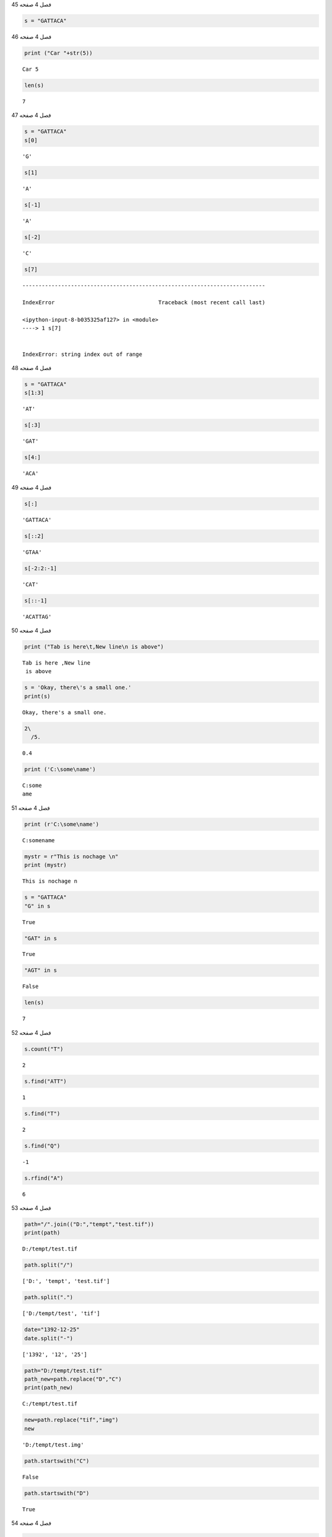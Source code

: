 فصل 4
صفحه 45

.. code:: ipython3

    s = "GATTACA"

فصل 4
صفحه 46

.. code:: ipython3

    print ("Car "+str(5))


.. parsed-literal::

    Car 5
    

.. code:: ipython3

    len(s)




.. parsed-literal::

    7



فصل 4
صفحه 47

.. code:: ipython3

    s = "GATTACA"
    s[0]




.. parsed-literal::

    'G'



.. code:: ipython3

    s[1]




.. parsed-literal::

    'A'



.. code:: ipython3

    s[-1]




.. parsed-literal::

    'A'



.. code:: ipython3

    s[-2]




.. parsed-literal::

    'C'



.. code:: ipython3

    s[7]


::


    ---------------------------------------------------------------------------

    IndexError                                Traceback (most recent call last)

    <ipython-input-8-b035325af127> in <module>
    ----> 1 s[7]
    

    IndexError: string index out of range


فصل 4
صفحه 48

.. code:: ipython3

    s = "GATTACA"
    s[1:3]
    




.. parsed-literal::

    'AT'



.. code:: ipython3

    s[:3]




.. parsed-literal::

    'GAT'



.. code:: ipython3

    s[4:]




.. parsed-literal::

    'ACA'



فصل 4
صفحه 49

.. code:: ipython3

    s[:]




.. parsed-literal::

    'GATTACA'



.. code:: ipython3

    s[::2]




.. parsed-literal::

    'GTAA'



.. code:: ipython3

    s[-2:2:-1]




.. parsed-literal::

    'CAT'



.. code:: ipython3

    s[::-1]




.. parsed-literal::

    'ACATTAG'



فصل 4
صفحه 50

.. code:: ipython3

    print ("Tab is here\t,New line\n is above")


.. parsed-literal::

    Tab is here	,New line
     is above
    

.. code:: ipython3

    s = 'Okay, there\'s a small one.'
    print(s)
    


.. parsed-literal::

    Okay, there's a small one.
    

.. code:: ipython3

     2\
       /5.
    




.. parsed-literal::

    0.4



.. code:: ipython3

    print ('C:\some\name')


.. parsed-literal::

    C:\some
    ame
    

فصل 4
صفحه 51

.. code:: ipython3

    print (r'C:\some\name')


.. parsed-literal::

    C:\some\name
    

.. code:: ipython3

    mystr = r"This is nochage \n"
    print (mystr)
    


.. parsed-literal::

    This is nochage \n
    

.. code:: ipython3

    s = "GATTACA"
    "G" in s
    
    




.. parsed-literal::

    True



.. code:: ipython3

    "GAT" in s
    




.. parsed-literal::

    True



.. code:: ipython3

    "AGT" in s 




.. parsed-literal::

    False



.. code:: ipython3

    len(s)




.. parsed-literal::

    7



فصل 4
صفحه 52

.. code:: ipython3

    s.count("T")




.. parsed-literal::

    2



.. code:: ipython3

    s.find("ATT")




.. parsed-literal::

    1



.. code:: ipython3

    s.find("T")




.. parsed-literal::

    2



.. code:: ipython3

    s.find("Q")




.. parsed-literal::

    -1



.. code:: ipython3

    s.rfind("A")




.. parsed-literal::

    6



فصل 4
صفحه 53

.. code:: ipython3

    path="/".join(("D:","tempt","test.tif"))
    print(path)
    


.. parsed-literal::

    D:/tempt/test.tif
    

.. code:: ipython3

    path.split("/")
    




.. parsed-literal::

    ['D:', 'tempt', 'test.tif']



.. code:: ipython3

    path.split(".")
    




.. parsed-literal::

    ['D:/tempt/test', 'tif']



.. code:: ipython3

    date="1392-12-25"
    date.split("-")
    




.. parsed-literal::

    ['1392', '12', '25']



.. code:: ipython3

    path="D:/tempt/test.tif"
    path_new=path.replace("D","C")
    print(path_new)
    


.. parsed-literal::

    C:/tempt/test.tif
    

.. code:: ipython3

    new=path.replace("tif","img")
    new
    




.. parsed-literal::

    'D:/tempt/test.img'



.. code:: ipython3

    path.startswith("C")




.. parsed-literal::

    False



.. code:: ipython3

    path.startswith("D")




.. parsed-literal::

    True



فصل 4
صفحه 54

.. code:: ipython3

    path.endswith("tif")




.. parsed-literal::

    True



.. code:: ipython3

    s.index("T")




.. parsed-literal::

    2



.. code:: ipython3

    s.rindex("T")




.. parsed-literal::

    3



.. code:: ipython3

    nums=(1,3,4)
    st="Numers are {0}, {1} and {2}".format(nums[0],nums[1],nums[2])
    print(st)
    
    


.. parsed-literal::

    Numers are 1, 3 and 4
    

.. code:: ipython3

    txt = "your score  is  {:d} ."
    txt.format(0b10001)
    




.. parsed-literal::

    'your score  is  17 .'



فصل 4
صفحه 55

.. code:: ipython3

    '{:6d}'.format(42)




.. parsed-literal::

    '    42'



.. code:: ipython3

    point="Lat:{y:0.3f},lon: {x:0.4f}".format(x=54.5,y=34.24)
    print(point)
    


.. parsed-literal::

    Lat:34.240,lon: 54.5000
    

.. code:: ipython3

    x,y=54.5,34.24
    print(f"Lat:{y},lon: {x}")


.. parsed-literal::

    Lat:34.24,lon: 54.5
    

.. code:: ipython3

    from math import pi
    '{:06.2f}'.format(pi)




.. parsed-literal::

    '003.14'



.. code:: ipython3

    txt = "You scored {:.2%}"     
    print(txt.format(0.252))     
    


.. parsed-literal::

    You scored 25.20%
    

.. code:: ipython3

    txt = "Your score {:%}"     
    print(txt.format(0.252))     
    


.. parsed-literal::

    Your score 25.200000%
    

.. code:: ipython3

    txt = "The temperature is between {:-} and {:-} degrees celsius."    
    print(txt.format(-3, 7))
    


.. parsed-literal::

    The temperature is between -3 and 7 degrees celsius.
    

.. code:: ipython3

    txt = "your score  is  {:,} ." 
    txt.format(1000000)
    




.. parsed-literal::

    'your score  is  1,000,000 .'



فصل 4
صفحه 56

.. code:: ipython3

    str(3).zfill(3)




.. parsed-literal::

    '003'



.. code:: ipython3

    y,m,d="2019","1","23"
    "-".join([y, m.zfill(2),d.zfill(2)])
    




.. parsed-literal::

    '2019-01-23'



.. code:: ipython3

    a=u"احمد"
    a
    




.. parsed-literal::

    'احمد'



.. code:: ipython3

    A="احمد"
    print(A)
    


.. parsed-literal::

    احمد
    

فصل 4
صفحه 57

.. code:: ipython3

    chr(97)




.. parsed-literal::

    'a'



.. code:: ipython3

    print (chr(216))


.. parsed-literal::

    Ø
    

.. code:: ipython3

    print (chr(955))


.. parsed-literal::

    λ
    

.. code:: ipython3

    print (chr(0x0D1))


.. parsed-literal::

    Ñ
    

.. code:: ipython3

    print (chr(209))


.. parsed-literal::

    Ñ
    

.. code:: ipython3

    ord("a")




.. parsed-literal::

    97



.. code:: ipython3

    ord(u"a")




.. parsed-literal::

    97



.. code:: ipython3

    for i in range(1568,1611,1):
        print (i,chr(i))
    


.. parsed-literal::

    1568 ؠ
    1569 ء
    1570 آ
    1571 أ
    1572 ؤ
    1573 إ
    1574 ئ
    1575 ا
    1576 ب
    1577 ة
    1578 ت
    1579 ث
    1580 ج
    1581 ح
    1582 خ
    1583 د
    1584 ذ
    1585 ر
    1586 ز
    1587 س
    1588 ش
    1589 ص
    1590 ض
    1591 ط
    1592 ظ
    1593 ع
    1594 غ
    1595 ػ
    1596 ؼ
    1597 ؽ
    1598 ؾ
    1599 ؿ
    1600 ـ
    1601 ف
    1602 ق
    1603 ك
    1604 ل
    1605 م
    1606 ن
    1607 ه
    1608 و
    1609 ى
    1610 ي
    

.. code:: ipython3

    'hello' + " " + '''world'''




.. parsed-literal::

    'hello world'



.. code:: ipython3

    print "Car"+1


::


      File "<ipython-input-70-7bfe08605718>", line 1
        print "Car"+1
                  ^
    SyntaxError: Missing parentheses in call to 'print'. Did you mean print("Car"+1)?
    


فصل 4
صفحه 58

.. code:: ipython3

    print("Spam"*3)


.. parsed-literal::

    SpamSpamSpam
    

.. code:: ipython3

    5*"3"




.. parsed-literal::

    '33333'



.. code:: ipython3

    '17' * '87'


::


    ---------------------------------------------------------------------------

    TypeError                                 Traceback (most recent call last)

    <ipython-input-73-771cf903e209> in <module>
    ----> 1 '17' * '87'
    

    TypeError: can't multiply sequence by non-int of type 'str'


.. code:: ipython3

    'pythonisfun' * 7.0


::


    ---------------------------------------------------------------------------

    TypeError                                 Traceback (most recent call last)

    <ipython-input-74-968f35926313> in <module>
    ----> 1 'pythonisfun' * 7.0
    

    TypeError: can't multiply sequence by non-int of type 'float'


.. code:: ipython3

    "4"+"5"




.. parsed-literal::

    '45'



.. code:: ipython3

    int("4")+int("5")




.. parsed-literal::

    9



.. code:: ipython3

    float("3.14")




.. parsed-literal::

    3.14



.. code:: ipython3

    float(3)




.. parsed-literal::

    3.0



.. code:: ipython3

    float(input("Enter a value: "))+float(input("Enter another value: "))


.. parsed-literal::

    Enter a value: 13
    Enter another value: 9
    



.. parsed-literal::

    22.0



فصل 4
صفحه 59
تمرین عملی
1
